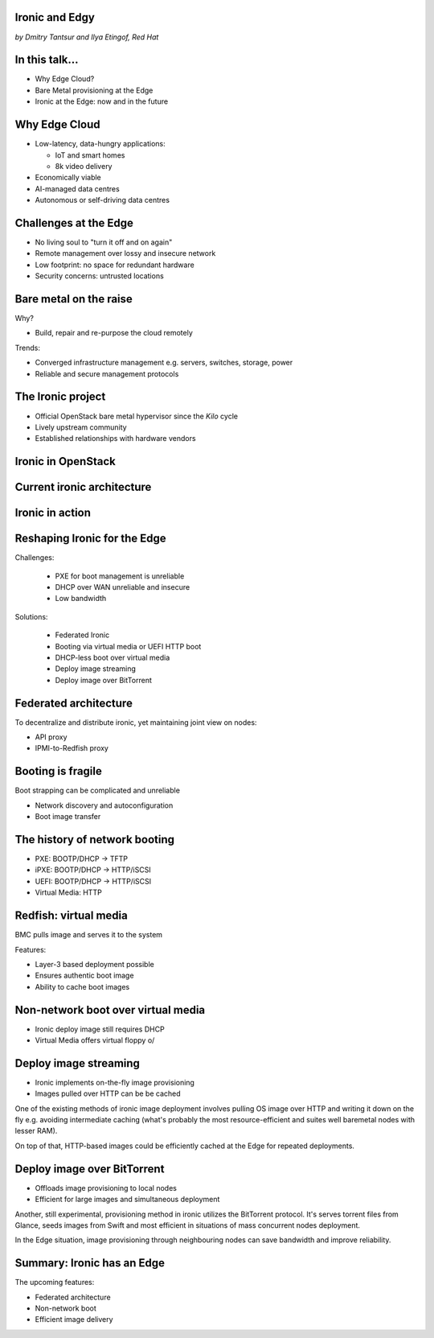 
Ironic and Edgy
===============

*by Dmitry Tantsur and Ilya Etingof, Red Hat*

In this talk...
===============

* Why Edge Cloud?
* Bare Metal provisioning at the Edge
* Ironic at the Edge: now and in the future

.. Things to talk about ^ (ietingof)

  In this talk we are going to explain what this Edge effort means,
  why it is important and generally desired by OpenStack operators.

  We will go on explaining the bare metal management, challenges and
  possibly solutions in the Edge context.

  At ironic, we seem to have multiple areas to address and improve for
  the Edge cloud purposes. We are planning to explain the anticipated and
  ongoing work in that regard.

Why Edge Cloud
==============

* Low-latency, data-hungry applications:

  * IoT and smart homes
  * 8k video delivery

* Economically viable
* AI-managed data centres
* Autonomous or self-driving data centres

.. Things to talk about ^ (ietingof)

  The IoT boom evokes the need to gather, aggregate and process the
  data not far from the IoT swarm.

  Broadband media streaming pushes the distribution centers closer to
  the end users.

  Cheaper (hydro) power sources in Scandinavia (near the Arctic Circle)
  combined with good Internet connectivity and cooler climate makes it
  economically viable to build DCs in such distant and not densely populated
  areas.

  The for decentralizing the infrastructure implies making
  data centres more autonomous and automated (e.g. lights-out).

  These traits align well with the other, otherwise unrelated,
  trends e.g. using machine learning and AI for DC management.

  Ultimately, these reasons lead to stretching the cloud infrastructure
  up to the edges of the company's network.

Challenges at the Edge
======================

* No living soul to "turn it off and on again"
* Remote management over lossy and insecure network
* Low footprint: no space for redundant hardware
* Security concerns: untrusted locations

.. Things to talk about ^ (ietingof)

  Once you place your computing facility far away from your networking HQ,
  immediately make physical attendance for power cycling or repair challenging.

  Network access to the outskirts of the network could be problematic
  because access network could be lossy, unstable, slow and insecure.

  Smaller points of presence may not allow much of the management overhead
  in terms of power, cooling and rack space.

  Having to do everything over untrusted network imposes stronger security
  requirements on the management protocols.

  These considerations make versatile remote management even more relevant.

Bare metal on the raise
=======================

Why?

* Build, repair and re-purpose the cloud remotely

Trends:

* Converged infrastructure management e.g. servers, switches, storage, power
* Reliable and secure management protocols

.. Things to talk about ^ (ietingof)

  Ultimately, every workload is carried out by the bare metal hardware - servers,
  switches and storage systems. Setting up the infrastructure is not a one-time
  affair, rather the operators may need to respin their cloud to repurpose the
  hardware, phase out the broken one, lend the hardware to some other user.

  Perhaps not driven only by the edge effort, rather for simplification
  and cutting costs, hardware management tech tends to converge onto
  common protocols and data models.

  The introduction of the Redfish hardware management protocol
  greatly improved the reliability and security of remote access
  to the BMC and therefore to the hardware fleet.

The Ironic project
==================

* Official OpenStack bare metal hypervisor since the *Kilo* cycle
* Lively upstream community
* Established relationships with hardware vendors

.. Things to talk about ^ (dtantsur)

  Ironic is the OpenStack project that implements a nova-manageable
  hypervisor targeting bare metal servers. The goal here is to
  to treat bare metal machines as VMs from the user perspective.

  Ironic has been conceived as a fork of nova baremetal driver since
  OpenStack *Icehouse* cycle, by the *Kilo* cycle ironic has become
  the officially integrated OpenStack project.

  Ironic is already a relatively large project with quite active and
  diverse community of users and contributors.

  Targeting hardware management, ironic has managed to attract a
  handful of high-profile hardware vendors thus creating and maintaining
  vendor-specific *drivers* (AKA *hardware types*) interfacing ironic
  with specific family of computers.

Ironic in OpenStack
===================

.. image:: conceptual_architecture.png
   :align: center
   :scale: 70%

.. Things to talk about ^ (dtantsur)

   Perhaps we can tell that Ironic acts on BM boxen in the same way as
   Nova manages VMs.

Current ironic architecture
===========================

.. image:: deployment_architecture_2.png
   :align: center

.. Things to talk about ^ (dtantsur)

   Ironic is a service driven by REST API. Hardware access is mediated
   through drivers.

Ironic in action
================

.. image:: ironic-sequence-pxe-deploy.png
   :align: center
   :scale: 70%

.. Things to talk about ^ (dtantsur)

   Perhaps we should explain the workflow e.g. inspect, deploy, clean.

Reshaping Ironic for the Edge
=============================

Challenges:

  * PXE for boot management is unreliable
  * DHCP over WAN unreliable and insecure
  * Low bandwidth

Solutions:

  * Federated Ironic
  * Booting via virtual media or UEFI HTTP boot
  * DHCP-less boot over virtual media
  * Deploy image streaming
  * Deploy image over BitTorrent

.. Things to talk about ^ (dtantsur)

   In general, provisioning a server has a couple of weak points that get
   amplified if we extend the provisioning network.

   Therefore the focus of the ironic team is to adapt system architecture
   to mitigate those weak points.

   In the following slides we are going to check out the major ideas.

Federated architecture
======================

To decentralize and distribute ironic, yet maintaining joint view on nodes:

* API proxy
* IPMI-to-Redfish proxy

.. Things to talk about ^ (dtantsur)

   Present day ironic is quite centralized meaning that we run central ironic
   managing all nodes.

   For the Edge we are looking into making ironic distributed e.g. having
   many ironic instances distributed around the globe, each managing its own
   (local) set of nodes, but offering a single view on all nodes.

   As of the time being, ironic developers are poking at two ideas:

   * Standing up an API proxy service talking to satellite ironic instances
     and that way joining them into a single view

   * Still having a single, centralized ironic instance managing Edge nodes
     over Redfish via a Redfish-to-IPMI proxy running at the Edge.

Booting is fragile
==================

Boot strapping can be complicated and unreliable

* Network discovery and autoconfiguration
* Boot image transfer

.. Things to talk about ^ (ietingof)

  The most common thing one may want to do with a server is to boot it up.
  Apparently, booting a computer can be a multi-stage, complicated and
  fragile undertaking.

  Typically, upon circuits initialization, computer system performs network
  discovery and its network stack configuration. Then the boot image gets
  transferred from the network server up to system memory where it receives
  control.

  A packet loss along the way leads to boot failure which is hard to
  analyze unless one has console access to the system.

The history of network booting
==============================

* PXE: BOOTP/DHCP -> TFTP
* iPXE: BOOTP/DHCP -> HTTP/iSCSI
* UEFI: BOOTP/DHCP -> HTTP/iSCSI
* Virtual Media: HTTP

.. Things to talk about ^ (ietingof)

  The problem of network booting has been approached long ago.

  The first well-defined and established procedure to perform the booting
  is known as *PXE*. It relies on a suite of Internet protocols of the time.
  PXE has been designed for LANs, resource-constrained NICs and smaller-scale
  installations. These were probably the reasons to use UDP for all the involved
  protocols.

  Over time, the choice of UDP has become a nuisance so that the *PXE*
  successor - *iPXE* (and later *UEFI* boot loader) introduced HTTP boot
  effectively replacing less reliable and less scalable *TFTP* for boot image
  transfer purposes.

  Still, the initial network configuration phase needs to rely on UDP-based
  DHCP protocol. With introduction of the virtual media boot technology,
  this last fragile piece in the boot sequence has been replaced making
  virtual media boot nearly ideal way to boot distant computers.

Redfish: virtual media
======================

BMC pulls image and serves it to the system

Features:

* Layer-3 based deployment possible
* Ensures authentic boot image
* Ability to cache boot images

.. Things to talk about ^ (ietingof)

  With virtual media, the boot image is pulled by the BMC rather than
  the booting system itself. Then BMC emulates a local CD drive using
  the downloaded image. The system gets booted from this virtual CD
  for one or more times.

  It is generally more reliable and secure to let BMC pulling specific
  boot image because BMC does not need to perform network bootstrapping.
  With BMC it's easier to ensure boot image authenticity and consistency.

  On top of that, BMC has the potential to cache and reuse boot images
  for one or many systems what is important considering the sizes of the
  boot images and potential connectivity constraints at the edge.

  Redfish fully supports virtual media operations so it fits well with
  the edge use-case.

Non-network boot over virtual media
===================================

* Ironic deploy image still requires DHCP
* Virtual Media offers virtual floppy \o/

.. Things to talk about ^ (ietingof)

  There is still one step in the ironic bare metal instance deployment
  process which requires network configuration step over DHCP. The
  so-called deploy image (the one which pulls the installation image
  and writes it down to the local system drive) needs DHCP thus
  requiring either DHCP server in the broadcast domain or some form of
  tunneling or proxying.

  There has been a fairly new ironic specification proposed to use
  virtual media floppy to pass static network configuration information
  for the deploy image to consume.

Deploy image streaming
======================

* Ironic implements on-the-fly image provisioning
* Images pulled over HTTP can be be cached

.. Things to talk about ^ (dtantsur)

One of the existing methods of ironic image deployment involves pulling
OS image over HTTP and writing it down on the fly e.g. avoiding
intermediate caching (what's probably the most resource-efficient and
suites well baremetal nodes with lesser RAM).

On top of that, HTTP-based images could be efficiently cached at the
Edge for repeated deployments.

Deploy image over BitTorrent
============================

* Offloads image provisioning to local nodes
* Efficient for large images and simultaneous deployment

.. Things to talk about ^ (dtantsur)

Another, still experimental, provisioning method in ironic utilizes the
BitTorrent protocol. It's serves torrent files from Glance, seeds images from
Swift and most efficient in situations of mass concurrent nodes deployment.

In the Edge situation, image provisioning through neighbouring nodes can
save bandwidth and improve reliability.

Summary: Ironic has an Edge
===========================

The upcoming features:

* Federated architecture
* Non-network boot
* Efficient image delivery

.. Things to talk about ^ (dtantsur)

  Ironic is being shaped up for the edge deployments.

  The main challenge ironic team is currently focusing on is to make
  bare metal node boot and image delivery quick and reliable at the edge
  situation.

  That will hopefully make ironic one of the best tools for bare metal
  provisioning in the edge cloud.
